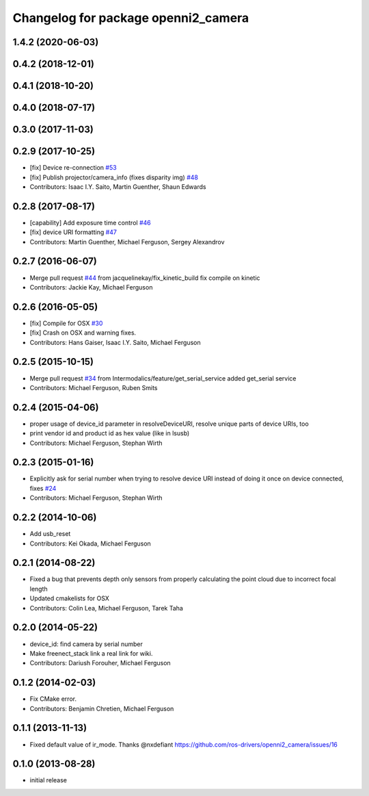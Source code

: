 ^^^^^^^^^^^^^^^^^^^^^^^^^^^^^^^^^^^^
Changelog for package openni2_camera
^^^^^^^^^^^^^^^^^^^^^^^^^^^^^^^^^^^^

1.4.2 (2020-06-03)
------------------

0.4.2 (2018-12-01)
------------------

0.4.1 (2018-10-20)
------------------

0.4.0 (2018-07-17)
------------------

0.3.0 (2017-11-03)
------------------


0.2.9 (2017-10-25)
------------------
* [fix] Device re-connection `#53 <https://github.com/ros-drivers/openni2_camera/issues/53>`_
* [fix] Publish projector/camera_info (fixes disparity img) `#48 <https://github.com/ros-drivers/openni2_camera/issues/48>`_
* Contributors: Isaac I.Y. Saito, Martin Guenther, Shaun Edwards

0.2.8 (2017-08-17)
------------------
* [capability] Add exposure time control `#46 <https://github.com/ros-drivers/openni2_camera/issues/46>`_
* [fix] device URI formatting `#47 <https://github.com/ros-drivers/openni2_camera/issues/47>`_
* Contributors: Martin Guenther, Michael Ferguson, Sergey Alexandrov

0.2.7 (2016-06-07)
------------------
* Merge pull request `#44 <https://github.com/ros-drivers/openni2_camera/issues/44>`_ from jacquelinekay/fix_kinetic_build
  fix compile on kinetic
* Contributors: Jackie Kay, Michael Ferguson

0.2.6 (2016-05-05)
------------------
* [fix] Compile for OSX `#30 <https://github.com/ros-drivers/openni2_camera/issues/30>`_
* [fix] Crash on OSX and warning fixes.
* Contributors: Hans Gaiser, Isaac I.Y. Saito, Michael Ferguson

0.2.5 (2015-10-15)
------------------
* Merge pull request `#34 <https://github.com/ros-drivers/openni2_camera/issues/34>`_ from Intermodalics/feature/get_serial_service
  added get_serial service
* Contributors: Michael Ferguson, Ruben Smits

0.2.4 (2015-04-06)
------------------
* proper usage of device_id parameter in resolveDeviceURI, resolve unique parts of device URIs, too
* print vendor id and product id as hex value (like in lsusb)
* Contributors: Michael Ferguson, Stephan Wirth

0.2.3 (2015-01-16)
------------------
* Explicitly ask for serial number when trying to resolve device URI instead of doing it once on device connected, fixes `#24 <https://github.com/ros-drivers/openni2_camera/issues/24>`_
* Contributors: Michael Ferguson, Stephan Wirth

0.2.2 (2014-10-06)
------------------
* Add usb_reset
* Contributors: Kei Okada, Michael Ferguson

0.2.1 (2014-08-22)
------------------
* Fixed a bug that prevents depth only sensors from properly calculating the point cloud due to incorrect focal length
* Updated cmakelists for OSX
* Contributors: Colin Lea, Michael Ferguson, Tarek Taha

0.2.0 (2014-05-22)
------------------
* device_id: find camera by serial number
* Make freenect_stack link a real link for wiki.
* Contributors: Dariush Forouher, Michael Ferguson

0.1.2 (2014-02-03)
------------------
* Fix CMake error.
* Contributors: Benjamin Chretien, Michael Ferguson

0.1.1 (2013-11-13)
------------------
* Fixed default value of ir_mode. Thanks @nxdefiant
  https://github.com/ros-drivers/openni2_camera/issues/16

0.1.0 (2013-08-28)
------------------
* initial release
